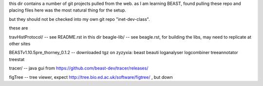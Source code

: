 
this dir contains a number of git projects pulled from the web.
as I am learning BEAST, found pulling these repo and placing files here was the most natural thing for the setup.

but they should not be checked into my own git repo "inet-dev-class".

these are

travHistProtocol/   -- see README.rst in this dir
beagle-lib/         -- see beagle.rst, for building the libs, may need to replicate at other sites

BEASTv1.10.5pre_thorney_0.1.2 -- downloaded tgz on zyzyxia: beast  beauti  loganalyser  logcombiner  treeannotator  treestat

tracer/ -- java gui from https://github.com/beast-dev/tracer/releases/

figTree -- tree viewer, expect http://tree.bio.ed.ac.uk/software/figtree/ , but down
